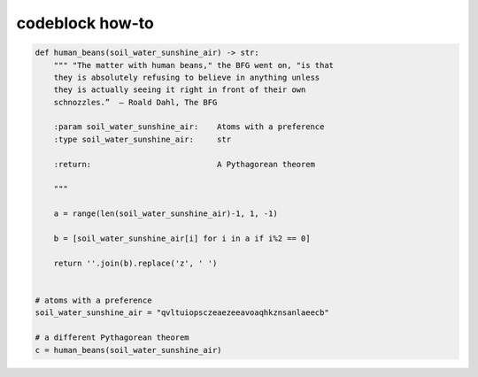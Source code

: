 codeblock how-to
================

.. code-block:: python


  def human_beans(soil_water_sunshine_air) -> str:
      """ "The matter with human beans," the BFG went on, "is that
      they is absolutely refusing to believe in anything unless
      they is actually seeing it right in front of their own
      schnozzles.”  ― Roald Dahl, The BFG

      :param soil_water_sunshine_air:    Atoms with a preference
      :type soil_water_sunshine_air:     str

      :return:                           A Pythagorean theorem

      """

      a = range(len(soil_water_sunshine_air)-1, 1, -1)

      b = [soil_water_sunshine_air[i] for i in a if i%2 == 0]

      return ''.join(b).replace('z', ' ')


  # atoms with a preference
  soil_water_sunshine_air = "qvltuiopsczeaezeeavoaqhkznsanlaeecb"

  # a different Pythagorean theorem
  c = human_beans(soil_water_sunshine_air)
